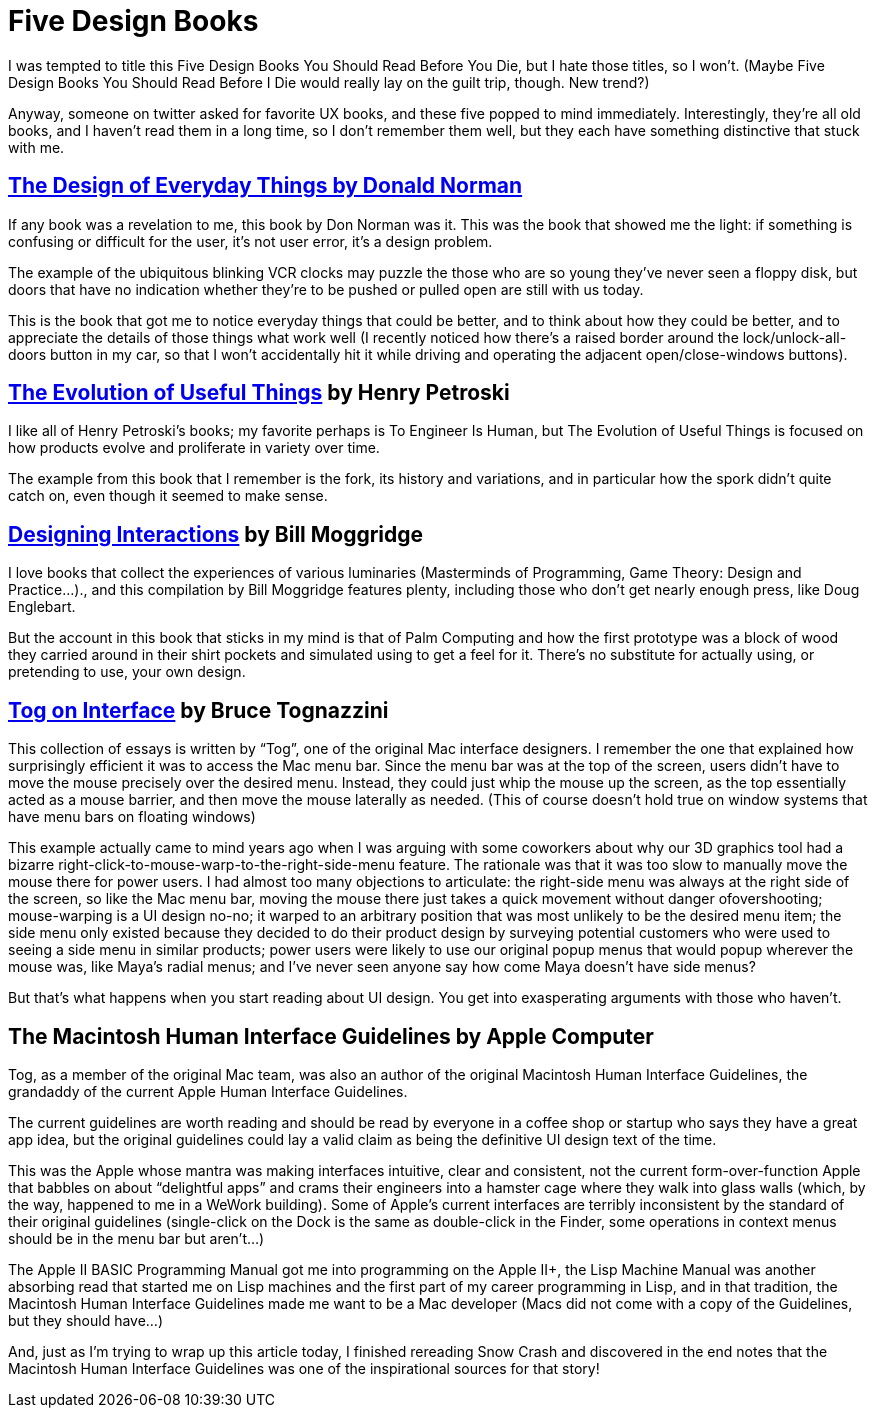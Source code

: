 = Five Design Books

I was tempted to title this Five Design Books You Should Read Before You Die, but I hate those titles, so I won’t. (Maybe Five Design Books You Should Read Before I Die would really lay on the guilt trip, though. New trend?)

Anyway, someone on twitter asked for favorite UX books, and these five popped to mind immediately. Interestingly, they’re all old books, and I haven’t read them in a long time, so I don’t remember them well, but they each have something distinctive that stuck with me.

== https://en.wikipedia.org/wiki/The_Design_of_Everyday_Things[The Design of Everyday Things by Donald Norman]

If any book was a revelation to me, this book by Don Norman was it. This was the book that showed me the light: if something is confusing or difficult for the user, it’s not user error, it’s a design problem.

The example of the ubiquitous blinking VCR clocks may puzzle the those who are so young they’ve never seen a floppy disk, but doors that have no indication whether they’re to be pushed or pulled open are still with us today.

This is the book that got me to notice everyday things that could be better, and to think about how they could be better, and to appreciate the details of those things what work well (I recently noticed how there’s a raised border around the lock/unlock-all-doors button in my car, so that I won’t accidentally hit it while driving and operating the adjacent open/close-windows buttons).

== https://www.penguinrandomhouse.com/books/130244/the-evolution-of-useful-things-by-henry-petroski/[The Evolution of Useful Things] by Henry Petroski

I like all of Henry Petroski’s books; my favorite perhaps is To Engineer Is Human, but The Evolution of Useful Things is focused on how products evolve and proliferate in variety over time.

The example from this book that I remember is the fork, its history and variations, and in particular how the spork didn’t quite catch on, even though it seemed to make sense.

== https://www.designinginteractions.com/[Designing Interactions] by Bill Moggridge

I love books that collect the experiences of various luminaries (Masterminds of Programming, Game Theory: Design and Practice…)., and this compilation by Bill Moggridge features plenty, including those who don’t get nearly enough press, like Doug Englebart.

But the account in this book that sticks in my mind is that of Palm Computing and how the first prototype was a block of wood they carried around in their shirt pockets and simulated using to get a feel for it. There’s no substitute for actually using, or pretending to use, your own design.

== https://www.nngroup.com/books/tog-on-interface/[Tog on Interface] by Bruce Tognazzini

This collection of essays is written by “Tog”, one of the original Mac interface designers. I remember the one that explained how surprisingly efficient it was to access the Mac menu bar. Since the menu bar was at the top of the screen, users didn’t have to move the mouse precisely over the desired menu. Instead, they could just whip the mouse up the screen, as the top essentially acted as a mouse barrier, and then move the mouse laterally as needed. (This of course doesn’t hold true on window systems that have menu bars on floating windows)

This example actually came to mind years ago when I was arguing with some coworkers about why our 3D graphics tool had a bizarre right-click-to-mouse-warp-to-the-right-side-menu feature. The rationale was that it was too slow to manually move the mouse there for power users. I had almost too many objections to articulate: the right-side menu was always at the right side of the screen, so like the Mac menu bar, moving the mouse there just takes a quick movement without danger ofovershooting; mouse-warping is a UI design no-no; it warped to an arbitrary position that was most unlikely to be the desired menu item; the side menu only existed because they decided to do their product design by surveying potential customers who were used to seeing a side menu in similar products; power users were likely to use our original popup menus that would popup wherever the mouse was, like Maya’s radial menus; and I’ve never seen anyone say how come Maya doesn’t have side menus?

But that’s what happens when you start reading about UI design. You get into exasperating arguments with those who haven’t.

== The Macintosh Human Interface Guidelines by Apple Computer

Tog, as a member of the original Mac team, was also an author of the original Macintosh Human Interface Guidelines, the grandaddy of the current Apple Human Interface Guidelines.

The current guidelines are worth reading and should be read by everyone in a coffee shop or startup who says they have a great app idea, but the original guidelines could lay a valid claim as being the definitive UI design text of the time.

This was the Apple whose mantra was making interfaces intuitive, clear and consistent, not the current form-over-function Apple that babbles on about “delightful apps” and crams their engineers into a hamster cage where they walk into glass walls (which, by the way, happened to me in a WeWork building). Some of Apple’s current interfaces are terribly inconsistent by the standard of their original guidelines (single-click on the Dock is the same as double-click in the Finder, some operations in context menus should be in the menu bar but aren’t…)

The Apple II BASIC Programming Manual got me into programming on the Apple II+, the Lisp Machine Manual was another absorbing read that started me on Lisp machines and the first part of my career programming in Lisp, and in that tradition, the Macintosh Human Interface Guidelines made me want to be a Mac developer (Macs did not come with a copy of the Guidelines, but they should have…)

And, just as I’m trying to wrap up this article today, I finished rereading Snow Crash and discovered in the end notes that the Macintosh Human Interface Guidelines was one of the inspirational sources for that story!
